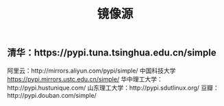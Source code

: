 #+TITLE: 镜像源

** 清华：https://pypi.tuna.tsinghua.edu.cn/simple
阿里云：http://mirrors.aliyun.com/pypi/simple/
中国科技大学 https://pypi.mirrors.ustc.edu.cn/simple/
华中理工大学：http://pypi.hustunique.com/
山东理工大学：http://pypi.sdutlinux.org/
豆瓣：http://pypi.douban.com/simple/
